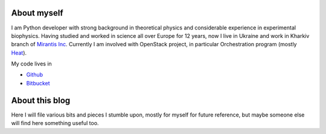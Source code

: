 About myself
============

I am Python developer with strong background in theoretical physics and
considerable experience in experimental biophysics. Having studied and
worked in science all over Europe for 12 years, now I live in Ukraine
and work in Kharkiv branch of `Mirantis
Inc <http://www.mirantis.com>`__. Currently I am involved with OpenStack
project, in particular Orchestration program (mostly
`Heat <http://wiki.openstack.org/wiki/Heat>`__).

My code lives in

-  `Github <http://github.com/pshchelo>`__
-  `Bitbucket <http://bitbucket.org/pshchelo>`__

About this blog
===============

Here I will file various bits and pieces I stumble upon, mostly for
myself for future reference, but maybe someone else will find here
something useful too.

